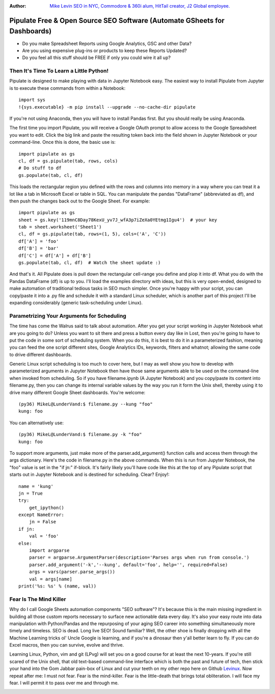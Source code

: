 :Author: `Mike Levin SEO in NYC, Commodore & 360i alum, HitTail creator, J2 Global employee. <http://mikelev.in>`_

Pipulate Free & Open Source SEO Software (Automate GSheets for Dashboards)
##########################################################################

.. image:: https://raw.githubusercontent.com/miklevin/Pipulate/master/pipulate-logo.svg?sanitize=true

- Do you make Spreadsheet Reports using Google Analytics, GSC and other Data?
- Are you using expensive plug-ins or products to keep these Reports Updated?
- Do you feel all this stuff should be FREE if only you could wire it all up?

Then It's Time To Learn a Little Python!
========================================

Pipulate is designed to make playing with data in Jupyter Notebook easy. The
easiest way to install Pipulate from Jupyter is to execute these commands from
within a Notebook::

    import sys
    !{sys.executable} -m pip install --upgrade --no-cache-dir pipulate

If you're not using Anaconda, then you will have to install Pandas first. But
you should really be using Anaconda.

The first time you import Pipulate, you will receive a Google OAuth prompt to
allow access to the Google Spreadsheet you want to edit.  Click the big link
and paste the resulting token back into the field shown in Jupyter Notebook or
your command-line. Once this is done, the basic use is::

    import pipulate as gs
    cl, df = gs.pipulate(tab, rows, cols)
    # Do stuff to df
    gs.populate(tab, cl, df)

This loads the rectangular region you defined with the rows and columns into
memory in a way where you can treat it a lot like a tab in Microsoft Excel or
table in SQL. You can manipulate the pandas "DataFrame" (abbreviated as df),
and then push the changes back out to the Google Sheet. For example::

    import pipulate as gs
    sheet = gs.key('119mnC8Day78KexU_yv7J_wfA3p7iZeXa0YEtmg1Igu4')  # your key
    tab = sheet.worksheet('Sheet1')
    cl, df = gs.pipulate(tab, rows=(1, 5), cols=('A', 'C'))
    df['A'] = 'foo'
    df['B'] = 'bar'
    df['C'] = df['A'] + df['B']
    gs.populate(tab, cl, df)  # Watch the sheet update :)

And that's it. All Pipulate does is pull down the rectangular cell-range you
define and plop it into df. What you do with the Pandas DataFrame (df) is up to
you. I'll load the examples directory with ideas, but this is very open-ended,
designed to make automation of traditional tedious tasks in SEO much simpler.
Once you're happy with your script, you can copy/paste it into a .py file and
schedule it with a standard Linux scheduler, which is another part of this
project I'll be expanding considerably (generic task-scheduling under Linux).

Parametrizing Your Arguments for Scheduling
===========================================

The time has come the Walrus said to talk about automation. After you get your
script working in Jupyter Notebook what are you going to do? Unless you want to
sit there and press a button every day like in Lost, then you're going to have
to put the code in some sort of scheduling system. When you do this, it is best
to do it in a parameterized fashion, meaning you can feed the one script
different sites, Google Analytics IDs, keywords, filters and whatnot; allowing
the same code to drive different dashboards. 

Generic Linux script scheduling is too much to cover here, but I may as well
show you how to develop with parameterized arguments in Jupyter Notebook then
have those same arguments able to be used on the command-line when invoked from
scheduling. So if you have filename.ipynb (A Jupyter Notebook) and you
copy/paste its content into filename.py, then you can change its internal
variable values by the way you run it form the Unix shell, thereby using it to
drive many different Google Sheet dashboards. You're welcome::

    (py36) MikeL@LunderVand:$ filename.py --kung "foo"
    kung: foo

You can alternatively use::

    (py36) MikeL@LunderVand:$ filename.py -k "foo"
    kung: foo

To support more arguments, just make more of the parser.add_argument() function
calls and access them through the args dictionary. Here's the code in
filename.py in the above commands. When this is run from Jupyter Notebook, the
"foo" value is set in the "if jn:" if-block. It's fairly likely you'll have
code like this at the top of any Pipulate script that starts out in Jupyter
Notebook and is destined for scheduling. Clear? Enjoy!::

    name = 'kung'
    jn = True
    try:
        get_ipython()
    except NameError:
        jn = False
    if jn:
        val = 'foo'
    else:
        import argparse
        parser = argparse.ArgumentParser(description='Parses args when run from console.')
        parser.add_argument('-k','--kung', default='foo', help='', required=False)
        args = vars(parser.parse_args())
        val = args[name]
    print('%s: %s' % (name, val))

Fear Is The Mind Killer
=======================

Why do I call Google Sheets automation components "SEO software"? It's because
this is the main missing ingredient in building all those custom reports
necessary to surface new actionable data every day. It's also your easy route
into data manipulation with Python/Pandas and the repurposing of your aging SEO
career into something simultaneously more timely and timeless. SEO is dead.
Long live SEO! Sound familiar? Well, the other shoe is finally dropping with
all the Machine Learning tricks ol' Uncle Google is learning, and if you're a
dinosaur then y'all better learn to fly. If you can do Excel macros, then you
can survive, evolve and thrive.

Learning Linux, Python, vim and git (LPvg) will set you on a good course for at
least the next 10-years. If you're still scared of the Unix shell, that old
text-based command-line interface which is both the past and future of tech,
then stick your hand into the Gom Jabbar pain-box of Linux and cut your teeth
on my other repo here on Github `Levinux <https://github.com/miklevin/levinux>`_.
Now repeat after me: I must not fear. Fear is the mind-killer. Fear is the
little-death that brings total obliteration. I will face my fear. I will permit
it to pass over me and through me.

.. image:: https://raw.githubusercontent.com/miklevin/Pipulate/master/mike-levin-seo-nyc.png
